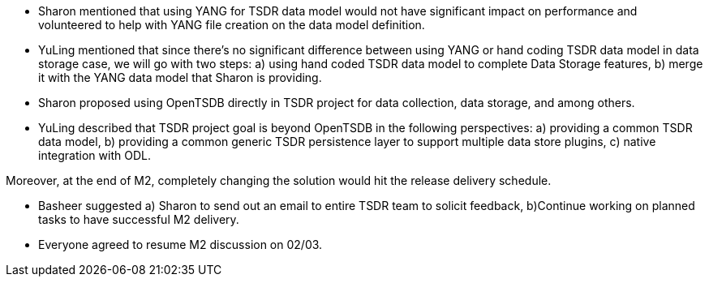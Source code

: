 * Sharon mentioned that using YANG for TSDR data model would not have
significant impact on performance and volunteered to help with YANG file
creation on the data model definition.
* YuLing mentioned that since there’s no significant difference between
using YANG or hand coding TSDR data model in data storage case, we will
go with two steps: a) using hand coded TSDR data model to complete Data
Storage features, b) merge it with the YANG data model that Sharon is
providing.
* Sharon proposed using OpenTSDB directly in TSDR project for data
collection, data storage, and among others.
* YuLing described that TSDR project goal is beyond OpenTSDB in the
following perspectives: a) providing a common TSDR data model, b)
providing a common generic TSDR persistence layer to support multiple
data store plugins, c) native integration with ODL.

Moreover, at the end of M2, completely changing the solution would hit
the release delivery schedule.

* Basheer suggested a) Sharon to send out an email to entire TSDR team
to solicit feedback, b)Continue working on planned tasks to have
successful M2 delivery.
* Everyone agreed to resume M2 discussion on 02/03.

